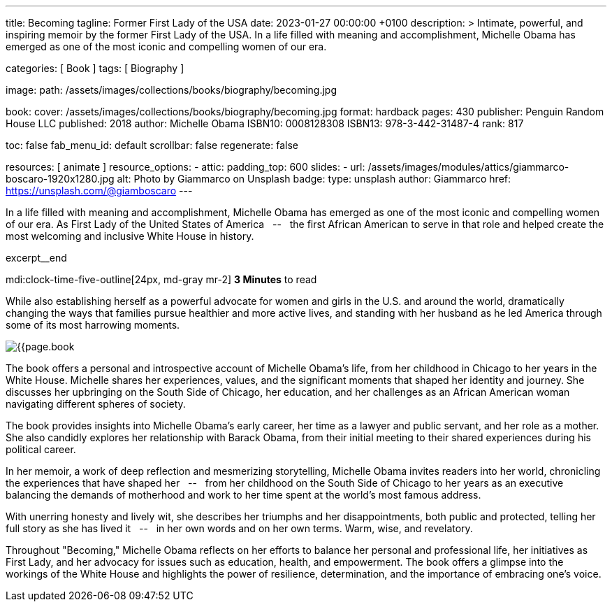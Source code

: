 ---
title:                                  Becoming
tagline:                                Former First Lady of the USA
date:                                   2023-01-27 00:00:00 +0100
description: >
                                        Intimate, powerful, and inspiring memoir by the former
                                        First Lady of the USA. In a life filled with meaning and
                                        accomplishment, Michelle Obama has emerged as one of the
                                        most iconic and compelling women of our era.

categories:                             [ Book ]
tags:                                   [ Biography ]

image:
  path:                                 /assets/images/collections/books/biography/becoming.jpg

book:
  cover:                                /assets/images/collections/books/biography/becoming.jpg
  format:                               hardback
  pages:                                430
  publisher:                            Penguin Random House LLC
  published:                            2018
  author:                               Michelle Obama
  ISBN10:                               0008128308
  ISBN13:                               978-3-442-31487-4
  rank:                                 817

toc:                                    false
fab_menu_id:                            default
scrollbar:                              false
regenerate:                             false

resources:                              [ animate ]
resource_options:
  - attic:
      padding_top:                      600
      slides:
        - url:                          /assets/images/modules/attics/giammarco-boscaro-1920x1280.jpg
          alt:                          Photo by Giammarco on Unsplash
          badge:
            type:                       unsplash
            author:                     Giammarco
            href:                       https://unsplash.com/@giamboscaro
---

// Collection Initializer (posts|collections)
// =============================================================================
// Enable the Liquid Preprocessor
:page-liquid:

// Set page (local) attributes here
// -----------------------------------------------------------------------------
// :page--attr:                         <attr-value>

// Place an excerpt at the most top position
// -----------------------------------------------------------------------------
In a life filled with meaning and accomplishment, Michelle Obama has emerged
as one of the most iconic and compelling women of our era. As First Lady of
the United States of America &nbsp; -- &nbsp; the first African American to
serve in that role and helped create the most welcoming and inclusive White
House in history.

excerpt__end

// Page content
// ~~~~~~~~~~~~~~~~~~~~~~~~~~~~~~~~~~~~~~~~~~~~~~~~~~~~~~~~~~~~~~~~~~~~~~~~~~~~~
mdi:clock-time-five-outline[24px, md-gray mr-2]
*3 Minutes* to read

// Include sub-documents (if any)
//
[role="mt-4"]
[[readmore]]
While also establishing herself as a powerful advocate for women and girls
in the U.S. and around the world, dramatically changing the ways that families
pursue healthier and more active lives, and standing with her husband as he
led America through some of its most harrowing moments.

image:{{page.book.cover}}[role="mr-4 float-left"]

The book offers a personal and introspective account of Michelle Obama's
life, from her childhood in Chicago to her years in the White House.
Michelle shares her experiences, values, and the significant moments that
shaped her identity and journey. She discusses her upbringing on the South
Side of Chicago, her education, and her challenges as an African American
woman navigating different spheres of society.

The book provides insights into Michelle Obama's early career, her time as
a lawyer and public servant, and her role as a mother. She also candidly
explores her relationship with Barack Obama, from their initial meeting to
their shared experiences during his political career.

In her memoir, a work of deep reflection and mesmerizing storytelling,
Michelle Obama invites readers into her world, chronicling the experiences
that have shaped her &nbsp; -- &nbsp; from her childhood on the South Side of Chicago to
her years as an executive balancing the demands of motherhood and work
to her time spent at the world’s most famous address.

With unerring honesty and lively wit, she describes her triumphs and her
disappointments, both public and protected, telling her full story as she
has lived it &nbsp; -- &nbsp; in her own words and on her own terms. Warm, wise, and
revelatory.

Throughout "Becoming," Michelle Obama reflects on her efforts to balance
her personal and professional life, her initiatives as First Lady, and her
advocacy for issues such as education, health, and empowerment. The book
offers a glimpse into the workings of the White House and highlights the
power of resilience, determination, and the importance of embracing one's
voice.
